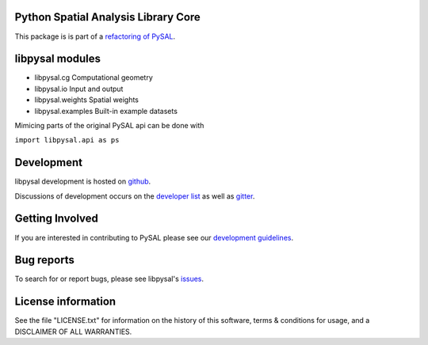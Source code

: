 Python Spatial Analysis Library Core
====================================

.. image:: https://travis-ci.org/pysal/libpysal.svg
   :target: https://travis-ci.org/pysal/libpysal

.. image:: https://badges.gitter.im/pysal/pysal.svg
   :target: https://gitter.im/pysal/pysal

This package is is part of a `refactoring of PySAL
<https://github.com/pysal/pysal/wiki/PEP-13:-Refactor-PySAL-Using-Submodules>`_.


libpysal modules
================

* libpysal.cg  Computational geometry
* libpysal.io  Input and output
* libpysal.weights  Spatial weights
* libpysal.examples  Built-in example datasets


Mimicing parts of the original PySAL api can be done with

``import libpysal.api as ps``


Development
===========

libpysal development is hosted on github_.

.. _github : https://github.com/pysal/libpysal

Discussions of development occurs on the
`developer list <http://groups.google.com/group/pysal-dev>`_
as well as gitter_.

.. _gitter : https://gitter.im/pysal/pysal?

Getting Involved
================

If you are interested in contributing to PySAL please see our
`development guidelines <http://pysal.readthedocs.org/en/latest/developers/index.html>`_.


Bug reports
===========
To search for or report bugs, please see libpysal's issues_.

.. _issues :  http://github.com/pysal/libpysal/issues

License information
===================

See the file "LICENSE.txt" for information on the history of this
software, terms & conditions for usage, and a DISCLAIMER OF ALL
WARRANTIES.
